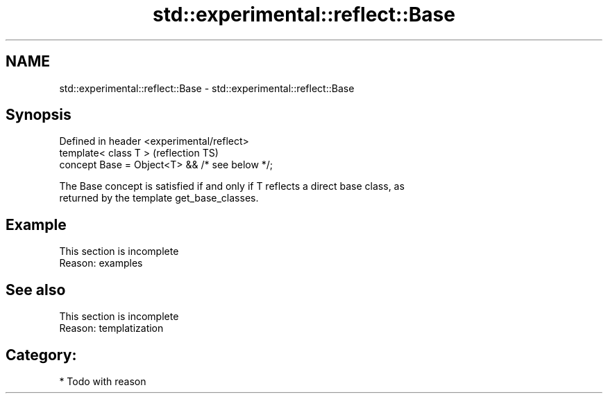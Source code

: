 .TH std::experimental::reflect::Base 3 "2024.06.10" "http://cppreference.com" "C++ Standard Libary"
.SH NAME
std::experimental::reflect::Base \- std::experimental::reflect::Base

.SH Synopsis
   Defined in header <experimental/reflect>
   template< class T >                           (reflection TS)
   concept Base = Object<T> && /* see below */;

   The Base concept is satisfied if and only if T reflects a direct base class, as
   returned by the template get_base_classes.

.SH Example

    This section is incomplete
    Reason: examples

.SH See also

    This section is incomplete
    Reason: templatization

.SH Category:
     * Todo with reason
